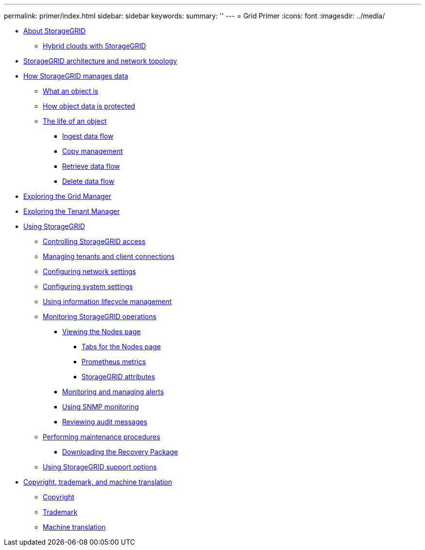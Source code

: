 ---
permalink: primer/index.html
sidebar: sidebar
keywords: 
summary: ''
---
= Grid Primer
:icons: font
:imagesdir: ../media/

* xref:concept_about_storagegrid.adoc[About StorageGRID]
 ** xref:concept_hybrid_clouds_with_storagegrid.adoc[Hybrid clouds with StorageGRID]
* link:concept_storagegrid_architecture_and_network_topology.md#concept_storagegrid_architecture_and_network_topology[StorageGRID architecture and network topology]
* xref:concept_how_storagegrid_manages_data.adoc[How StorageGRID manages data]
 ** xref:concept_what_object_is.adoc[What an object is]
 ** xref:concept_how_object_data_is_protected.adoc[How object data is protected]
 ** xref:concept_life_of_object.adoc[The life of an object]
  *** xref:concept_ingest_data_flow.adoc[Ingest data flow]
  *** link:concept_copy_management.md#concept_copy_management[Copy management]
  *** xref:concept_retrieve_data_flow.adoc[Retrieve data flow]
  *** xref:concept_delete_data_flow.adoc[Delete data flow]
* link:concept_exploring_grid_manager.md#concept_exploring_grid_manager[Exploring the Grid Manager]
* link:concept_exploring_tenant_manager.md#concept_exploring_tenant_manager[Exploring the Tenant Manager]
* xref:concept_using_storagegrid.adoc[Using StorageGRID]
 ** xref:concept_controlling_storagegrid_access.adoc[Controlling StorageGRID access]
 ** xref:concept_managing_tenants_and_client_connections.adoc[Managing tenants and client connections]
 ** xref:concept_configuring_network_settings.adoc[Configuring network settings]
 ** xref:concept_configuring_system_settings.adoc[Configuring system settings]
 ** xref:concept_using_information_lifecycle_management.adoc[Using information lifecycle management]
 ** xref:concept_monitoring_storagegrid_operations.adoc[Monitoring StorageGRID operations]
  *** xref:concept_viewing_nodes_page.adoc[Viewing the Nodes page]
   **** xref:concept_tabs_for_nodes_page.adoc[Tabs for the Nodes page]
   **** xref:concept_prometheus_metrics.adoc[Prometheus metrics]
   **** xref:concept_storagegrid_attributes.adoc[StorageGRID attributes]
  *** xref:concept_monitoring_and_managing_alerts.adoc[Monitoring and managing alerts]
  *** xref:concept_using_snmp_monitoring.adoc[Using SNMP monitoring]
  *** xref:concept_reviewing_audit_messages.adoc[Reviewing audit messages]
 ** xref:concept_performing_maintenance_procedures.adoc[Performing maintenance procedures]
  *** xref:concept_downloading_recovery_package.adoc[Downloading the Recovery Package]
 ** link:concept_using_storagegrid_support_options.md#concept_using_storagegrid_support_options[Using StorageGRID support options]
* xref:reference_copyright_and_trademark.adoc[Copyright, trademark, and machine translation]
 ** xref:reference_copyright.adoc[Copyright]
 ** xref:reference_trademark.adoc[Trademark]
 ** xref:generic_machine_translation_disclaimer.adoc[Machine translation]
